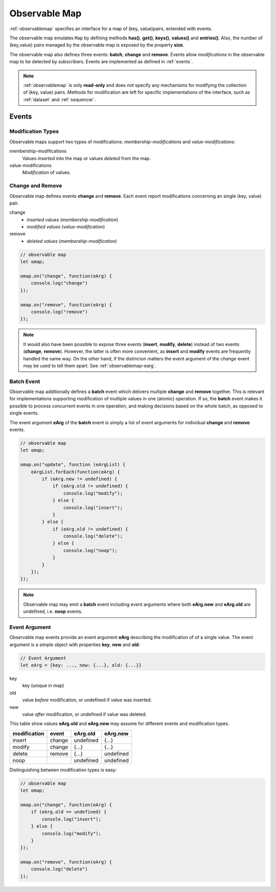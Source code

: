 ..  _observablemap:

========================================================================
Observable Map
========================================================================

:ref:`observablemap` specifies an interface for a map of (key, value)pairs, extended with events.

The observable map emulates ``Map`` by defining methods **has()**, **get()**, **keys()**, **values()** and **entries()**. Also, the number of (key,value) pairs managed by the observable map is exposed by the property **size**.

The observable map also defines three events: **batch**, **change** and
**remove**. Events allow *modifications* in the observable map to be
detected by subscribers. Events are implemented as defined in :ref:`events`.

..  note::

    :ref:`observablemap` is only **read-only** and does *not* specify any
    mechanisms for modifying the collection of (key, value) pairs.
    Methods for modification are left for specific implementations of
    the interface, such as :ref:`dataset` and :ref:`sequencer`.


Events
------------------------------------------------------------------------

Modification Types
""""""""""""""""""""""""""""""""""""""""""""""""""""""""""""""""""""""""

Observable maps support two types of modifications:
*membership-modifications* and *value-modifications*:

membership-modifications
    Values *inserted* into the map or values *deleted* from the map.

value-modifications
    *Modification* of values.


Change and Remove
""""""""""""""""""""""""""""""""""""""""""""""""""""""""""""""""""""""""

Observable map defines events **change** and **remove**. Each event
report modifications concerning an single (key, value) pair.

change
    - *inserted* values (*membership-modification*)
    - *modified values* (*value-modification*)

remove
    - *deleted values* (*membership-modification*)


..  code-block:: javascript

    // observable map
    let omap;

    omap.on("change", function(eArg) {
        console.log("change")
    });

    omap.on("remove", function(eArg) {
        console.log("remove")
    });


..  note::

    It would also have been possible to expose three events
    (**insert**, **modify**, **delete**) instead of two events (**change**, **remove**).
    However, the latter is often more convenient, as **insert** and **modify** events are frequently handled the same way. On the other hand, if the distincion matters the event argument of the *change* event may be used to tell them apart. See :ref:`observablemap-earg`.


..  _observablemap-batch:

Batch Event
""""""""""""""""""""""""""""""""""""""""""""""""""""""""""""""""""""""""

Observable map additionally defines a **batch** event which delivers
multiple **change** and **remove** together. This is
relevant for implementations supporting modification of multiple values in
one (atomic) operation. If so, the **batch** event makes
it possible to process *concurrent* events in one operation, and making decisions based on the whole batch, as opposed to single events.

The event argument **eArg** of the **batch** event is simply a list of
event arguments for individual **change** and **remove** events.

..  code-block:: javascript

    // observable map
    let omap;

    omap.on("update", function (eArgList) {
        eArgList.forEach(function(eArg) {
            if (eArg.new != undefined) {
                if (eArg.old != undefined) {
                    console.log("modify");
                } else {
                    console.log("insert");
                }
            } else {
                if (eArg.old != undefined) {
                    console.log("delete");
                } else {
                    console.log("noop");
                }
            }
        });
    });


..  note::

    Observable map may emit a **batch** event including event arguments
    where both  **eArg.new** and **eArg.old** are undefined,
    i.e. **noop** events.


..  _observablemap-earg:

Event Argument
""""""""""""""""""""""""""""""""""""""""""""""""""""""""""""""""""""""""

Observable map events provide an event argument **eArg** describing
the modification of of a single value. The event argument is a simple
object with properties **key**, **new** and **old**:

..  code-block:: javascript

    // Event Argument
    let eArg = {key: ..., new: {...}, old: {...}}


key
    key (unique in map)
old
    value *before* modification, or undefined if value was inserted.
new
    value *after* modification, or undefined if value was deleted.


This table show values **eArg.old** and **eArg.new**
may assume for different events and modification types.


============  ======  ==========  ==========
modification   event    eArg.old    eArg.new
============  ======  ==========  ==========
      insert  change   undefined       {...}
      modify  change       {...}       {...}
      delete  remove       {...}   undefined
        noop           undefined   undefined
============  ======  ==========  ==========

Distinguishing between modification types is easy:

..  code-block:: javascript

    // observable map
    let omap;

    omap.on("change", function(eArg) {
        if (eArg.old == undefined) {
            console.log("insert");
        } else {
            console.log("modify");
        }
    });

    omap.on("remove", function(eArg) {
        console.log("delete")
    });
